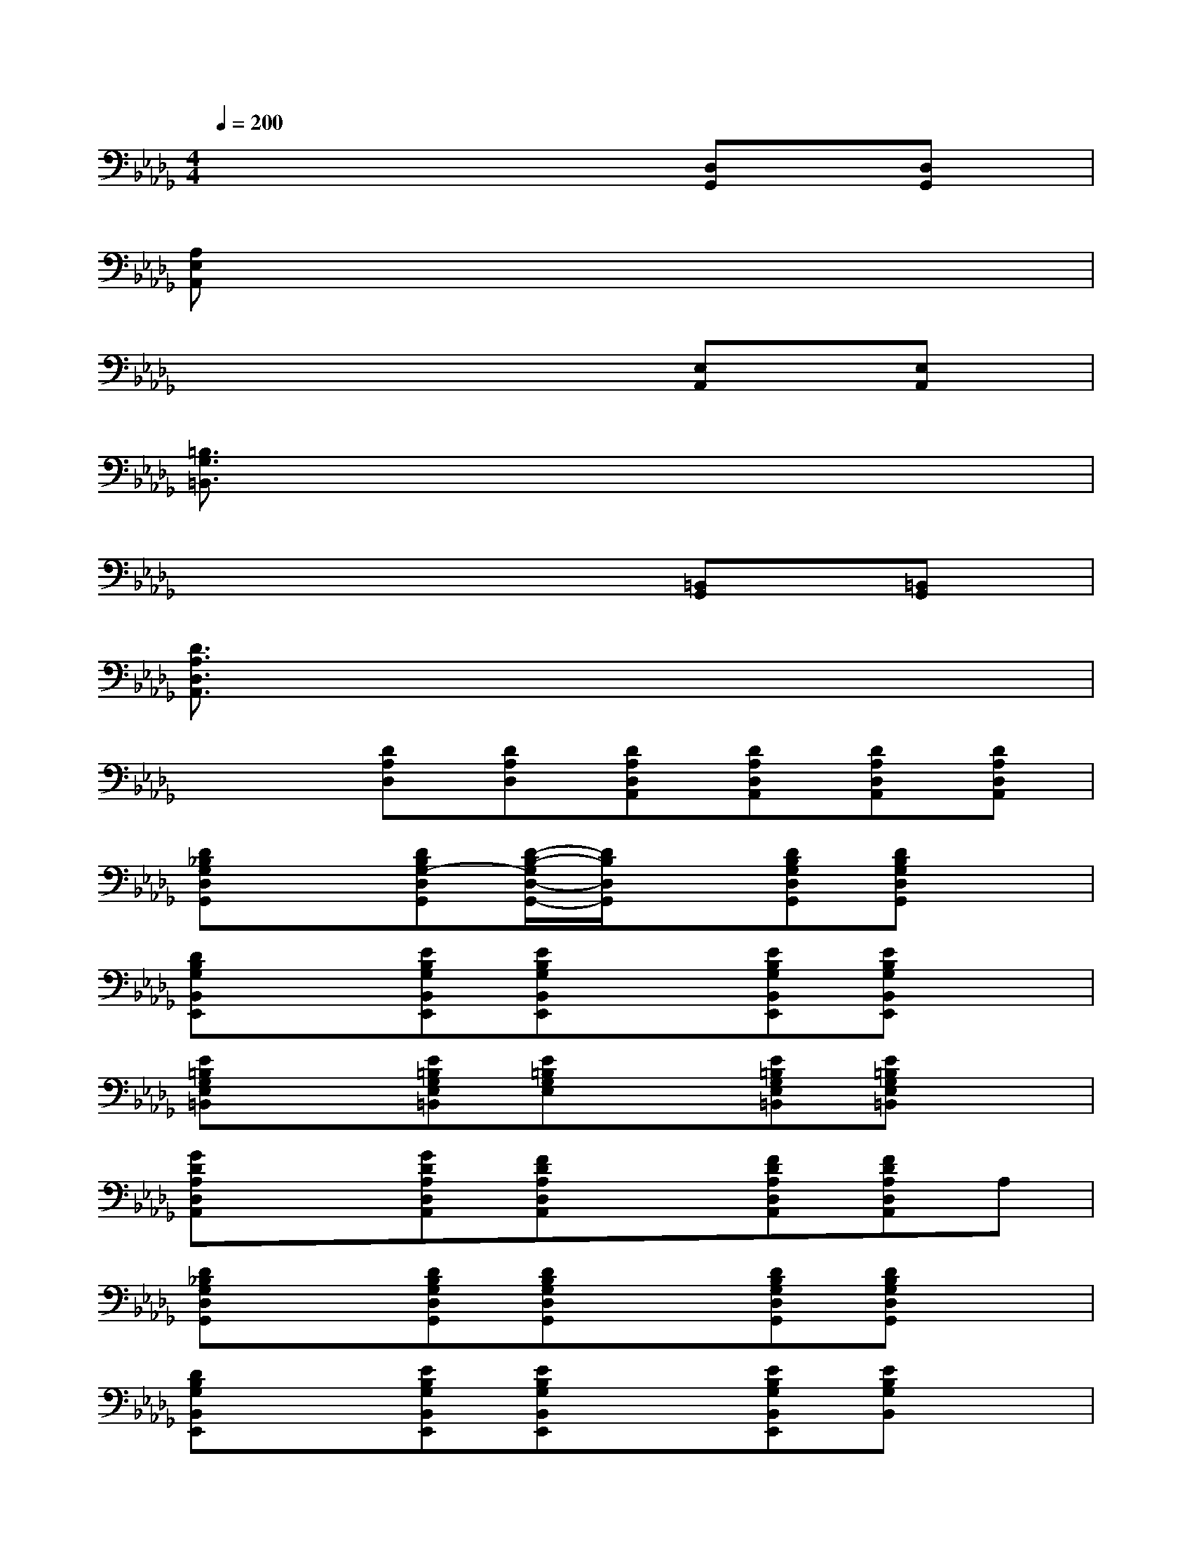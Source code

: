 X:1
T:
M:4/4
L:1/8
Q:1/4=200
K:Db%5flats
V:1
x6[D,G,,][D,G,,]|
[A,E,A,,]x6x|
x6[E,A,,][E,A,,]|
[=B,3/2G,3/2=B,,3/2]x6x/2|
x6[=B,,G,,][=B,,G,,]|
[D3/2A,3/2D,3/2A,,3/2]x6x/2|
x2[DA,D,][DA,D,][DA,D,A,,][DA,D,A,,][DA,D,A,,][DA,D,A,,]|
[D_B,G,D,G,,]x[DB,G,-D,G,,][D/2-B,/2-G,/2D,/2-G,,/2-][D/2B,/2D,/2G,,/2]x[DB,G,D,G,,][DB,G,D,G,,]x|
[DB,G,B,,E,,]x[EB,G,B,,E,,][EB,G,B,,E,,]x[EB,G,B,,E,,][EB,G,B,,E,,]x|
[E=B,G,E,=B,,]x[E=B,G,E,=B,,][E=B,G,E,]x[E=B,G,E,=B,,][E=B,G,E,=B,,]x|
[GDA,D,A,,]x[GDA,D,A,,][FDA,D,A,,]x[FDA,D,A,,][FDA,D,A,,]A,|
[D_B,G,D,G,,]x[DB,G,D,G,,][DB,G,D,G,,]x[DB,G,D,G,,][DB,G,D,G,,]x|
[DB,G,B,,E,,]x[EB,G,B,,E,,][EB,G,B,,E,,]x[EB,G,B,,E,,][EB,G,B,,]x|
[E=B,G,E,=B,,]x[E=B,G,E,=B,,][E=B,G,E,=B,,]x[E=B,G,=B,,][E=B,G,E,=B,,]x|
[G3/2D3/2A,3/2D,3/2A,,3/2]x/2[GDA,D,A,,][FDA,D,A,,]x[FDA,D,A,,][FDA,D,A,,]x|
[D3/2_B,3/2G,3/2D,3/2G,,3/2]x/2[DB,G,D,G,,][DB,G,D,G,,]x[DB,G,D,][DB,G,D,G,,]x